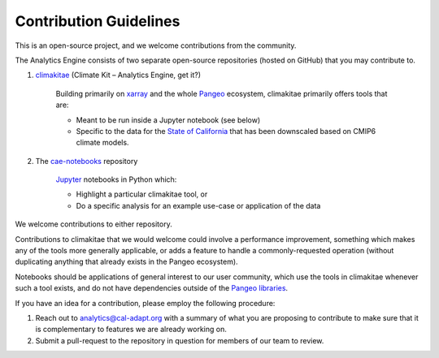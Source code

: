 **********************
Contribution Guidelines
**********************

This is an open-source project, and we welcome contributions from the community. 

The Analytics Engine consists of two separate open-source repositories (hosted on GitHub) that you may contribute to.

1. `climakitae <https://github.com/cal-adapt/climakitae>`_ (Climate Kit – Analytics Engine, get it?)

	Building primarily on `xarray <https://docs.xarray.dev/en/stable/>`_ and the whole `Pangeo 	<https://pangeo.io/>`_ ecosystem, climakitae primarily offers tools that are:

	* Meant to be run inside a Jupyter notebook (see below)
	* Specific to the data for the `State of California <https://analytics.cal-adapt.org/data/>`_ that has 	been downscaled based on CMIP6 climate models.

2. The `cae-notebooks <https://github.com/cal-adapt/cae-notebooks>`_ repository 

	`Jupyter <https://jupyter.org/>`_ notebooks in Python which: 

	* Highlight a particular climakitae tool, or
	* Do a specific analysis for an example use-case or application of the data

We welcome contributions to either repository.

Contributions to climakitae that we would welcome could involve a performance improvement, something which makes any of the tools more generally applicable, or adds a feature to handle a commonly-requested operation (without duplicating anything that already exists in the Pangeo ecosystem).

Notebooks should be applications of general interest to our user community, which use the tools in climakitae whenever such a tool exists, and do not have dependencies outside of the `Pangeo libraries <https://github.com/pangeo-data/pangeo-docker-images/blob/master/pangeo-notebook/packages.txt>`_.

If you have an idea for a contribution, please employ the following procedure:

1. Reach out to analytics@cal-adapt.org with a summary of what you are proposing to contribute to make sure that it is complementary to features we are already working on. 
2. Submit a pull-request to the repository in question for members of our team to review.
